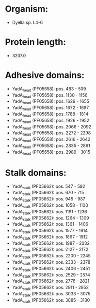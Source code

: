 * Organism:
- Dyella sp. L4-6
* Protein length:
- 3207.0
* Adhesive domains:
- YadA_head (PF05658): pos. 483 - 509
- YadA_head (PF05658): pos. 1130 - 1156
- YadA_head (PF05658): pos. 1629 - 1655
- YadA_head (PF05658): pos. 1672 - 1697
- YadA_head (PF05658): pos. 1788 - 1814
- YadA_head (PF05658): pos. 1926 - 1952
- YadA_head (PF05658): pos. 2066 - 2092
- YadA_head (PF05658): pos. 2272 - 2298
- YadA_head (PF05658): pos. 2616 - 2642
- YadA_head (PF05658): pos. 2835 - 2861
- YadA_head (PF05658): pos. 2989 - 3015
* Stalk domains:
- YadA_stalk (PF05662): pos. 547 - 592
- YadA_stalk (PF05662): pos. 670 - 715
- YadA_stalk (PF05662): pos. 945 - 987
- YadA_stalk (PF05662): pos. 1058 - 1103
- YadA_stalk (PF05662): pos. 1191 - 1236
- YadA_stalk (PF05662): pos. 1264 - 1309
- YadA_stalk (PF05662): pos. 1361 - 1406
- YadA_stalk (PF05662): pos. 1577 - 1614
- YadA_stalk (PF05662): pos. 1867 - 1912
- YadA_stalk (PF05662): pos. 1987 - 2032
- YadA_stalk (PF05662): pos. 2127 - 2172
- YadA_stalk (PF05662): pos. 2200 - 2245
- YadA_stalk (PF05662): pos. 2333 - 2378
- YadA_stalk (PF05662): pos. 2406 - 2451
- YadA_stalk (PF05662): pos. 2529 - 2574
- YadA_stalk (PF05662): pos. 2776 - 2821
- YadA_stalk (PF05662): pos. 2911 - 2952
- YadA_stalk (PF05662): pos. 3033 - 3075
- YadA_stalk (PF05662): pos. 3085 - 3130

